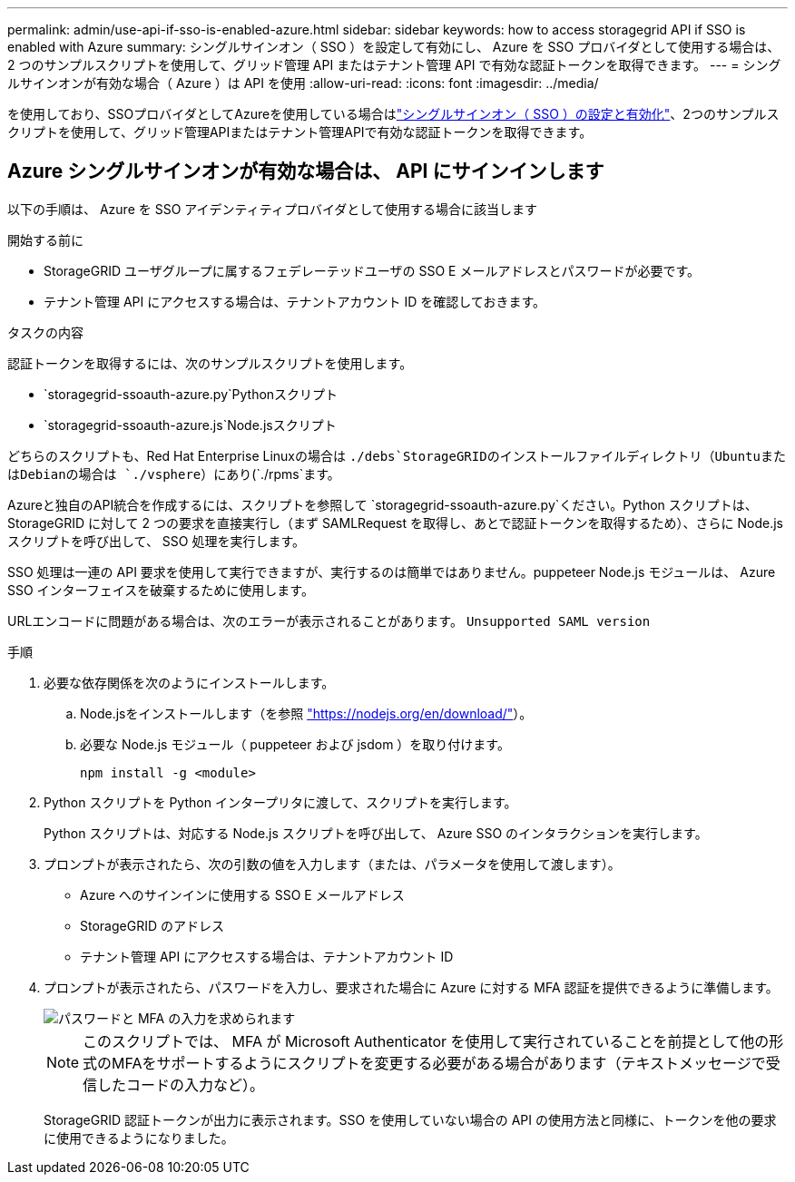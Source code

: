 ---
permalink: admin/use-api-if-sso-is-enabled-azure.html 
sidebar: sidebar 
keywords: how to access storagegrid API if SSO is enabled with Azure 
summary: シングルサインオン（ SSO ）を設定して有効にし、 Azure を SSO プロバイダとして使用する場合は、 2 つのサンプルスクリプトを使用して、グリッド管理 API またはテナント管理 API で有効な認証トークンを取得できます。 
---
= シングルサインオンが有効な場合（ Azure ）は API を使用
:allow-uri-read: 
:icons: font
:imagesdir: ../media/


[role="lead"]
を使用しており、SSOプロバイダとしてAzureを使用している場合はlink:../admin/configuring-sso.html["シングルサインオン（ SSO ）の設定と有効化"]、2つのサンプルスクリプトを使用して、グリッド管理APIまたはテナント管理APIで有効な認証トークンを取得できます。



== Azure シングルサインオンが有効な場合は、 API にサインインします

以下の手順は、 Azure を SSO アイデンティティプロバイダとして使用する場合に該当します

.開始する前に
* StorageGRID ユーザグループに属するフェデレーテッドユーザの SSO E メールアドレスとパスワードが必要です。
* テナント管理 API にアクセスする場合は、テナントアカウント ID を確認しておきます。


.タスクの内容
認証トークンを取得するには、次のサンプルスクリプトを使用します。

*  `storagegrid-ssoauth-azure.py`Pythonスクリプト
*  `storagegrid-ssoauth-azure.js`Node.jsスクリプト


どちらのスクリプトも、Red Hat Enterprise Linuxの場合は `./debs`StorageGRIDのインストールファイルディレクトリ（UbuntuまたはDebianの場合は `./vsphere`）にあり(`./rpms`ます。

Azureと独自のAPI統合を作成するには、スクリプトを参照して `storagegrid-ssoauth-azure.py`ください。Python スクリプトは、 StorageGRID に対して 2 つの要求を直接実行し（まず SAMLRequest を取得し、あとで認証トークンを取得するため）、さらに Node.js スクリプトを呼び出して、 SSO 処理を実行します。

SSO 処理は一連の API 要求を使用して実行できますが、実行するのは簡単ではありません。puppeteer Node.js モジュールは、 Azure SSO インターフェイスを破棄するために使用します。

URLエンコードに問題がある場合は、次のエラーが表示されることがあります。 `Unsupported SAML version`

.手順
. 必要な依存関係を次のようにインストールします。
+
.. Node.jsをインストールします（を参照 https://nodejs.org/en/download/["https://nodejs.org/en/download/"^]）。
.. 必要な Node.js モジュール（ puppeteer および jsdom ）を取り付けます。
+
`npm install -g <module>`



. Python スクリプトを Python インタープリタに渡して、スクリプトを実行します。
+
Python スクリプトは、対応する Node.js スクリプトを呼び出して、 Azure SSO のインタラクションを実行します。

. プロンプトが表示されたら、次の引数の値を入力します（または、パラメータを使用して渡します）。
+
** Azure へのサインインに使用する SSO E メールアドレス
** StorageGRID のアドレス
** テナント管理 API にアクセスする場合は、テナントアカウント ID


. プロンプトが表示されたら、パスワードを入力し、要求された場合に Azure に対する MFA 認証を提供できるように準備します。
+
image::../media/sso_api_password_mfa.png[パスワードと MFA の入力を求められます]

+

NOTE: このスクリプトでは、 MFA が Microsoft Authenticator を使用して実行されていることを前提として他の形式のMFAをサポートするようにスクリプトを変更する必要がある場合があります（テキストメッセージで受信したコードの入力など）。

+
StorageGRID 認証トークンが出力に表示されます。SSO を使用していない場合の API の使用方法と同様に、トークンを他の要求に使用できるようになりました。


